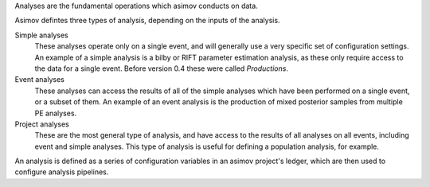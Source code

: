 Analyses are the fundamental operations which asimov conducts on data.

Asimov defintes three types of analysis, depending on the inputs of the analysis.

Simple analyses
  These analyses operate only on a single event, and will generally use a 
  very specific set of configuration settings.
  An example of a simple analysis is a bilby or RIFT parameter estimation analysis,
  as these only require access to the data for a single event.
  Before version 0.4 these were called `Productions`.

Event analyses
  These analyses can access the results of all of the simple analyses which have been 
  performed on a single event, or a subset of them.
  An example of an event analysis is the production of mixed posterior samples from multiple
  PE analyses.
  
Project analyses
  These are the most general type of analysis, and have access to the results of all analyses
  on all events, including event and simple analyses.
  This type of analysis is useful for defining a population analysis, for example.


An analysis is defined as a series of configuration variables in an asimov project's ledger, which are then used to configure analysis pipelines.
